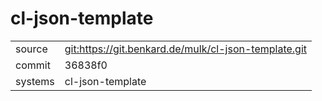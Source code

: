 * cl-json-template



|---------+------------------------------------------------------|
| source  | git:https://git.benkard.de/mulk/cl-json-template.git |
| commit  | 36838f0                                              |
| systems | cl-json-template                                     |
|---------+------------------------------------------------------|
